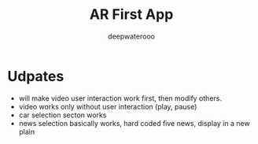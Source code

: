 #+latex_class: cn-article
#+title: AR First App
#+author: deepwaterooo

* Udpates
- will make video user interaction work first, then modify others. 
- video works only without user interaction (play, pause)
- car selection secton works
- news selection basically works, hard coded five news, display in a new plain